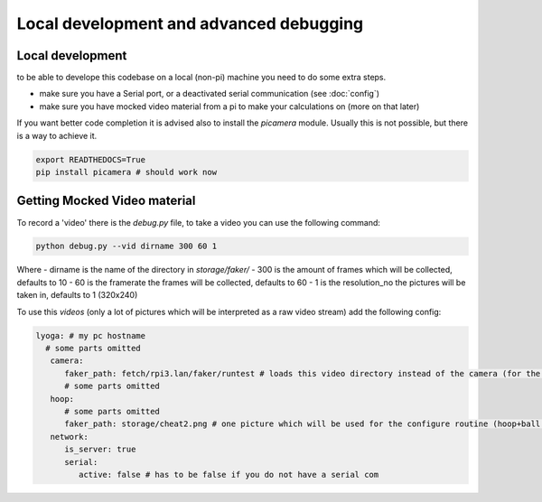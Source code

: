 ========================================
Local development and advanced debugging
========================================

Local development
=================

to be able to develope this codebase on a local (non-pi) machine you need to do some extra steps.

- make sure you have a Serial port, or a deactivated serial communication (see :doc:`config`)
- make sure you have mocked video material from a pi to make your calculations on (more on that later)

If you want better code completion it is advised also to install the `picamera` module.
Usually this is not possible, but there is a way to achieve it.

.. code-block:: shell

   export READTHEDOCS=True
   pip install picamera # should work now

Getting Mocked Video material
=============================

To record a 'video' there is the `debug.py` file, to take a video you can use the following command:

.. code-block:: sh

   python debug.py --vid dirname 300 60 1

Where
- dirname is the name of the directory in `storage/faker/`
- 300 is the amount of frames which will be collected, defaults to 10
- 60 is the framerate the frames will be collected, defaults to 60
- 1 is the resolution_no the pictures will be taken in, defaults to 1 (320x240)

To use this `videos` (only a lot of pictures which will be interpreted as a raw video stream) add the following config:

.. code-block:: yaml

   lyoga: # my pc hostname
     # some parts omitted
      camera:
         faker_path: fetch/rpi3.lan/faker/runtest # loads this video directory instead of the camera (for the ball search)
         # some parts omitted
      hoop:
         # some parts omitted
         faker_path: storage/cheat2.png # one picture which will be used for the configure routine (hoop+ball once)
      network:
         is_server: true
         serial:
            active: false # has to be false if you do not have a serial com

